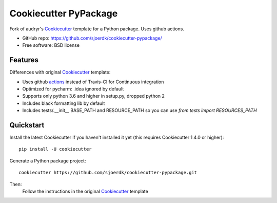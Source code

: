 ======================
Cookiecutter PyPackage
======================

.. image:: https://pyup.io/repos/github/sjoerdk/cookiecutter-pypackage/shield.svg
     :target: https://pyup.io/repos/github/sjoerdk/cookiecutter-pypackage/
     :alt: Updates

.. image:: https://travis-ci.org/sjoerdk/cookiecutter-pypackage.svg?branch=master
    :target: https://travis-ci.org/sjoerdk/cookiecutter-pypackage

Fork of audryr's Cookiecutter_ template for a Python package. Uses github actions.

* GitHub repo: https://github.com/sjoerdk/cookiecutter-pypackage/
* Free software: BSD license

Features
--------

Differences with original Cookiecutter_ template:

* Uses github actions_ instead of Travis-CI for Continuous integration
* Optimized for pycharm: .idea ignored by default
* Supports only python 3.6 and higher in setup.py, dropped python 2
* Includes black formatting lib by default
* Includes tests/.__init__ BASE_PATH and RESOURCE_PATH so you can use `from tests import RESOURCES_PATH`

.. _actions: https://github.com/features/actions
.. _Cookiecutter: https://github.com/audreyr/cookiecutter


Quickstart
----------

Install the latest Cookiecutter if you haven't installed it yet (this requires
Cookiecutter 1.4.0 or higher)::

    pip install -U cookiecutter

Generate a Python package project::

    cookiecutter https://github.com/sjoerdk/cookiecutter-pypackage.git

Then:
    Follow the instructions in the original Cookiecutter_ template

